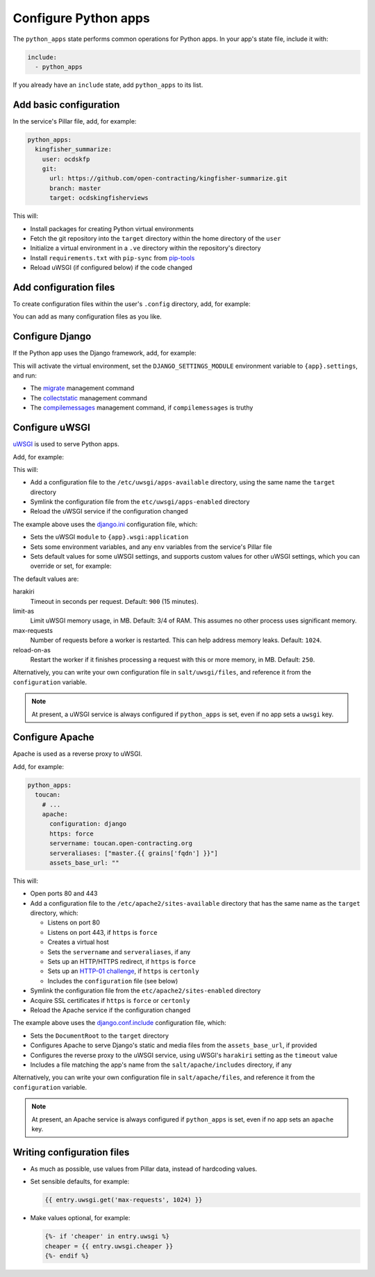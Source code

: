 Configure Python apps
=====================

The ``python_apps`` state performs common operations for Python apps. In your app's state file, include it with:

.. code-block:: yaml

   include:
     - python_apps

If you already have an ``include`` state, add ``python_apps`` to its list.

Add basic configuration
-----------------------

In the service's Pillar file, add, for example:

.. code-block:: yaml

   python_apps:
     kingfisher_summarize:
       user: ocdskfp
       git:
         url: https://github.com/open-contracting/kingfisher-summarize.git
         branch: master
         target: ocdskingfisherviews

This will:

-  Install packages for creating Python virtual environments
-  Fetch the git repository into the ``target`` directory within the home directory of the ``user``
-  Initialize a virtual environment in a ``.ve`` directory within the repository's directory
-  Install ``requirements.txt`` with ``pip-sync`` from `pip-tools <https://pypi.org/project/pip-tools/>`__
-  Reload uWSGI (if configured below) if the code changed

Add configuration files
-----------------------

To create configuration files within the user's ``.config`` directory, add, for example:

.. code-block:: yaml
   :emphasize-lines: 8,9

   python_apps:
     kingfisher_summarize:
       user: ocdskfp
       git:
         url: https://github.com/open-contracting/kingfisher-summarize.git
         branch: master
         target: ocdskingfisherviews
      config:
        kingfisher-summarize/logging.json: salt://kingfisher/summarize/files/logging.json

You can add as many configuration files as you like.

Configure Django
----------------

If the Python app uses the Django framework, add, for example:

.. code-block:: yaml
   :emphasize-lines: 8,9,10,11,12,13

   python_apps:
     toucan:
       user: ocdskit-web
       git:
         url: https://github.com/open-contracting/toucan.git
         branch: master
         target: ocdskit-web
       django:
         app: ocdstoucan
         compilemessages: True
         env:
           ALLOWED_HOSTS: toucan.open-contracting.org
           GOOGLE_ANALYTICS_ID: UA-35677147-3

This will activate the virtual environment, set the ``DJANGO_SETTINGS_MODULE`` environment variable to ``{app}.settings``, and run:

-  The `migrate <https://docs.djangoproject.com/en/2.2/ref/django-admin/#django-admin-migrate>`__ management command
-  The `collectstatic <https://docs.djangoproject.com/en/2.2/ref/contrib/staticfiles/#collectstatic>`__ management command
-  The `compilemessages <https://docs.djangoproject.com/en/2.2/ref/django-admin/#compilemessages>`__ management command, if ``compilemessages`` is truthy

Configure uWSGI
---------------

`uWSGI <https://uwsgi-docs.readthedocs.io/en/latest/>`__ is used to serve Python apps.

Add, for example:

.. code-block:: yaml
   :emphasize-lines: 4,5

   python_apps:
     toucan:
       # ...
       uwsgi:
         configuration: django

This will:

-  Add a configuration file to the ``/etc/uwsgi/apps-available`` directory, using the same name the ``target`` directory
-  Symlink the configuration file from the ``etc/uwsgi/apps-enabled`` directory
-  Reload the uWSGI service if the configuration changed 

The example above uses the `django.ini <https://github.com/open-contracting/deploy/blob/master/salt/uwsgi/files/django.ini>`__ configuration file, which:

-  Sets the uWSGI ``module`` to ``{app}.wsgi:application``
-  Sets some environment variables, and any ``env`` variables from the service's Pillar file
-  Sets default values for some uWSGI settings, and supports custom values for other uWSGI settings, which you can override or set, for example:

   .. code-block:: yaml
      :emphasize-lines: 6

      python_apps:
        toucan:
          # ...
          uwsgi:
            configuration: django
            harakiri: 1800

The default values are:

harakiri
  Timeout in seconds per request. Default: ``900`` (15 minutes).
limit-as
  Limit uWSGI memory usage, in MB. Default: 3/4 of RAM. This assumes no other process uses significant memory.
max-requests
  Number of requests before a worker is restarted. This can help address memory leaks. Default: ``1024``.
reload-on-as
  Restart the worker if it finishes processing a request with this or more memory, in MB. Default: ``250``.

Alternatively, you can write your own configuration file in ``salt/uwsgi/files``, and reference it from the ``configuration`` variable.

.. note::

   At present, a uWSGI service is always configured if ``python_apps`` is set, even if no app sets a ``uwsgi`` key.

Configure Apache
----------------

Apache is used as a reverse proxy to uWSGI.

Add, for example:

.. code-block:: yaml

   python_apps:
     toucan:
       # ...
       apache:
         configuration: django
         https: force
         servername: toucan.open-contracting.org
         serveraliases: ["master.{{ grains['fqdn'] }}"]
         assets_base_url: ""

This will:

-  Open ports 80 and 443
-  Add a configuration file to the ``/etc/apache2/sites-available`` directory that has the same name as the ``target`` directory, which:

   -  Listens on port 80
   -  Listens on port 443, if ``https`` is ``force``
   -  Creates a virtual host
   -  Sets the ``servername`` and ``serveraliases``, if any
   -  Sets up an HTTP/HTTPS redirect, if ``https`` is ``force``
   -  Sets up an `HTTP-01 challenge <https://letsencrypt.org/docs/challenge-types/>`__, if ``https`` is ``certonly``
   -  Includes the ``configuration`` file (see below)

-  Symlink the configuration file from the ``etc/apache2/sites-enabled`` directory
-  Acquire SSL certificates if ``https`` is ``force`` or ``certonly``
-  Reload the Apache service if the configuration changed

The example above uses the `django.conf.include <https://github.com/open-contracting/deploy/blob/master/salt/apache/files/django.conf.include>`__ configuration file, which:

-  Sets the ``DocumentRoot`` to the ``target`` directory
-  Configures Apache to serve Django's static and media files from the ``assets_base_url``, if provided
-  Configures the reverse proxy to the uWSGI service, using uWSGI's ``harakiri`` setting as the ``timeout`` value
-  Includes a file matching the app's name from the ``salt/apache/includes`` directory, if any

Alternatively, you can write your own configuration file in ``salt/apache/files``, and reference it from the ``configuration`` variable.

.. note::

   At present, an Apache service is always configured if ``python_apps`` is set, even if no app sets an ``apache`` key.

Writing configuration files
---------------------------

-  As much as possible, use values from Pillar data, instead of hardcoding values.
-  Set sensible defaults, for example:

   .. code-block:: jinja

      {{ entry.uwsgi.get('max-requests', 1024) }}

-  Make values optional, for example:

   .. code-block:: jinja

      {%- if 'cheaper' in entry.uwsgi %}
      cheaper = {{ entry.uwsgi.cheaper }}
      {%- endif %}
